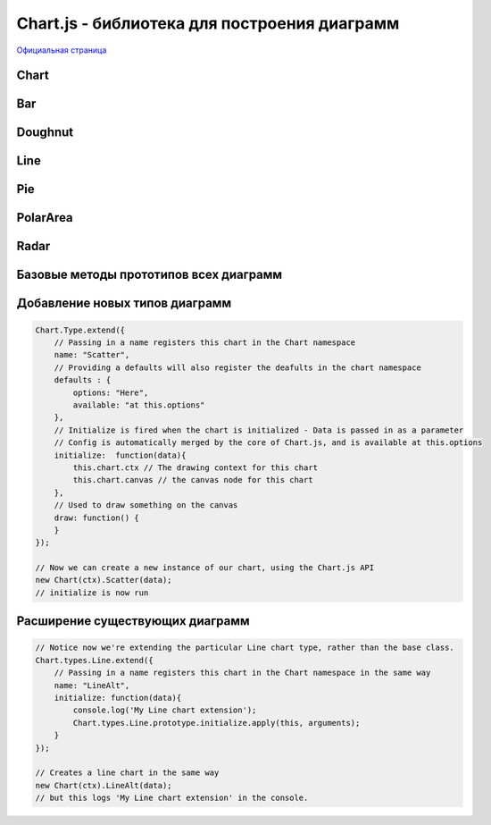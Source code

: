 Chart.js - библиотека для построения диаграмм
=============================================

`Официальная страница <http://www.chartjs.org/>`_


Chart
-----

.. js:class:: Chart(context)

    .. code-block:: js

        <script>
            var ctx = document.getElementById("myChart").getContext("2d");
            var myNewChart = new Chart(ctx).PolarArea(data);
        </script>

        <canvas id="myChart"></canvas>


    .. js:attribute:: defaults.global

        Стандартные настройки для всех видов диаграмм

        .. code-block:: js

            // одиночное изменение парамета
            Chart.defaults.global.animation = false;

            // все параметры
            Chart.defaults.global = {
                // булево - вкл/выкл анимацию
                animation: true,

                // число - количество шагов анимации
                animationSteps: 60,

                // строка - тип анимации
                // linear

                // easeInBack
                // easeInBounce
                // easeInCirc
                // easeInCubic
                // easeInElastic
                // easeInExpo
                // easeInOutElastic
                // easeInOutBack
                // easeInOutBounce
                // easeInOutCirc
                // easeInOutCubic
                // easeInOutExpo
                // easeInOutQuad
                // easeInOutQuart
                // easeInOutQuint
                // easeInOutSine
                // easeInQuad
                // easeInQuart
                // easeInQuint
                // easeInSine

                // easeOutBack
                // easeOutBounce
                // easeOutCirc
                // easeOutCubic
                // easeOutElastic
                // easeOutExpo
                // easeOutQuad
                // easeOutQuart
                // easeOutQuint
                // easeOutSine
                animationEasing: "easeOutQuart",

                // Boolean - If we should show the scale at all
                showScale: true,

                // Boolean - If we want to override with a hard coded scale
                scaleOverride: false,

                // ** Required if scaleOverride is true **
                // Number - The number of steps in a hard coded scale
                scaleSteps: null,
                // Number - The value jump in the hard coded scale
                scaleStepWidth: null,
                // Number - The scale starting value
                scaleStartValue: null,

                // строка - цвет линии
                scaleLineColor: "rgba(0,0,0,.1)",

                // Number - Pixel width of the scale line
                scaleLineWidth: 1,

                // Boolean - Whether to show labels on the scale
                scaleShowLabels: true,

                // Interpolated JS string - can access value
                scaleLabel: "<%=value%>",

                // Boolean - Whether the scale should stick to integers, not floats even if drawing space is there
                scaleIntegersOnly: true,

                // Boolean - Whether the scale should start at zero, or an order of magnitude down from the lowest value
                scaleBeginAtZero: false,

                // String - Scale label font declaration for the scale label
                scaleFontFamily: "'Helvetica Neue', 'Helvetica', 'Arial', sans-serif",

                // Number - Scale label font size in pixels
                scaleFontSize: 12,

                // String - Scale label font weight style
                scaleFontStyle: "normal",

                // строка - цвет заливки
                scaleFontColor: "#666",

                // Boolean - whether or not the chart should be responsive and resize when the browser does.
                responsive: false,

                // Boolean - whether to maintain the starting aspect ratio or not when responsive, if set to false, will take up entire container
                maintainAspectRatio: true,

                // Boolean - Determines whether to draw tooltips on the canvas or not
                showTooltips: true,

                // функция - обработчик вывода подсказки при наведении мышкой на точку диаграммы
                customTooltips: false,
                /*
                 * {
                 *   customTooltips: function(tooltip) {
                 *
                 *       // tooltip will be false if tooltip is not visible or should be hidden
                 *       if (!tooltip) {
                 *           return;
                 *       }
                 *
                 *        // Otherwise, tooltip will be an object with all tooltip properties like:
                 *
                 *       // tooltip.caretHeight
                 *       // tooltip.caretPadding
                 *       // tooltip.chart
                 *       // tooltip.cornerRadius
                 *       // tooltip.fillColor
                 *       // tooltip.font...
                 *       // tooltip.text
                 *       // tooltip.x
                 *       // tooltip.y
                 *       // etc...
                 *
                 *   };
                 */


                // список - список поддерживаемых ивентов
                tooltipEvents: ["mousemove", "touchstart", "touchmove"],

                // String - Tooltip background colour
                tooltipFillColor: "rgba(0,0,0,0.8)",

                // String - Tooltip label font declaration for the scale label
                tooltipFontFamily: "'Helvetica Neue', 'Helvetica', 'Arial', sans-serif",

                // Number - Tooltip label font size in pixels
                tooltipFontSize: 14,

                // String - Tooltip font weight style
                tooltipFontStyle: "normal",

                // String - Tooltip label font colour
                tooltipFontColor: "#fff",

                // String - Tooltip title font declaration for the scale label
                tooltipTitleFontFamily: "'Helvetica Neue', 'Helvetica', 'Arial', sans-serif",

                // Number - Tooltip title font size in pixels
                tooltipTitleFontSize: 14,

                // String - Tooltip title font weight style
                tooltipTitleFontStyle: "bold",

                // String - Tooltip title font colour
                tooltipTitleFontColor: "#fff",

                // Number - pixel width of padding around tooltip text
                tooltipYPadding: 6,

                // Number - pixel width of padding around tooltip text
                tooltipXPadding: 6,

                // Number - Size of the caret on the tooltip
                tooltipCaretSize: 8,

                // Number - Pixel radius of the tooltip border
                tooltipCornerRadius: 6,

                // Number - Pixel offset from point x to tooltip edge
                tooltipXOffset: 10,

                // String - Template string for single tooltips
                tooltipTemplate: "<%if (label){%><%=label%>: <%}%><%= value %>",

                // String - Template string for multiple tooltips
                multiTooltipTemplate: "<%= value %>",

                // Function - Will fire on animation progression.
                onAnimationProgress: function(){},

                // Function - Will fire on animation completion.
                onAnimationComplete: function(){}
            }


    .. js:attribute:: defaults.Bar

        Стандартные настройки для всех диаграмм :ref:`Bar`


    .. js:attribute:: defaults.Doughnut

        Стандартные настройки для всех диаграмм :ref:`Doughnut`


    .. js:attribute:: defaults.Line

        Стандартные настройки для всех диаграмм :ref:`Line`


    .. js:attribute:: defaults.PolarArea

        Стандартные настройки для всех диаграмм :ref:`PolarArea`


    .. js:attribute:: defaults.Radar

        Стандартные настройки для всех диаграмм :ref:`Radar`


    .. js:function:: Bar(data, options)

        Возвращает диаграмму :ref:`Bar`

        * `data` - данные
        * `options` - доп параметры, можно задать глобально в Chart.defaults.Bar


    .. js:function:: Doughnut(data, options)

        Возвращает диаграмму :ref:`Doughnut`

        * `data` - данные
        * `options` - доп параметры, можно задать глобально в Chart.defaults.Doughnut


    .. js:function:: Line(data, options)

        Возвращает диаграмму :ref:`Line`

        * `data` - данные
        * `options` - доп параметры, можно задать глобально в Chart.defaults.Line


    .. js:function:: Pie(data, options)

        Возвращает диаграмму :ref:`Pie`

        * `data` - данные
        * `options` - доп параметры, можно задать глобально в Chart.defaults.Pie


    .. js:function:: PolarArea(data, options)

        Возвращает диаграмму :ref:`PolarArea`

        * `data` - данные
        * `options` - доп параметры, можно задать глобально в Chart.defaults.PolarArea


    .. js:function:: Radar(data, options)

        Возвращает диаграмму :ref:`Radar`

        * `data` - данные
        * `options` - доп параметры, можно задать глобально в Chart.defaults.Radar


.. _Bar:

Bar
---

.. figure:: images/chartjs/bar.png

.. js:class:: Bar

    Диаграмма создается используя :js:func:`Bar`

    .. code-black:: js

        var data = {
            labels: ["January", "February", "March", "April", "May", "June", "July"],
            datasets: [
                {
                    label: "My First dataset",
                    fillColor: "rgba(220,220,220,0.5)",
                    strokeColor: "rgba(220,220,220,0.8)",
                    highlightFill: "rgba(220,220,220,0.75)",
                    highlightStroke: "rgba(220,220,220,1)",
                    data: [65, 59, 80, 81, 56, 55, 40]
                },
                {
                    label: "My Second dataset",
                    fillColor: "rgba(151,187,205,0.5)",
                    strokeColor: "rgba(151,187,205,0.8)",
                    highlightFill: "rgba(151,187,205,0.75)",
                    highlightStroke: "rgba(151,187,205,1)",
                    data: [28, 48, 40, 19, 86, 27, 90]
                }
            ]
        };

        var options = {
            //Boolean - Whether the scale should start at zero, or an order of magnitude down from the lowest value
            scaleBeginAtZero : true,

            //Boolean - Whether grid lines are shown across the chart
            scaleShowGridLines : true,

            //String - Colour of the grid lines
            scaleGridLineColor : "rgba(0,0,0,.05)",

            //Number - Width of the grid lines
            scaleGridLineWidth : 1,

            //Boolean - Whether to show horizontal lines (except X axis)
            scaleShowHorizontalLines: true,

            //Boolean - Whether to show vertical lines (except Y axis)
            scaleShowVerticalLines: true,

            //Boolean - If there is a stroke on each bar
            barShowStroke : true,

            //Number - Pixel width of the bar stroke
            barStrokeWidth : 2,

            //Number - Spacing between each of the X value sets
            barValueSpacing : 5,

            //Number - Spacing between data sets within X values
            barDatasetSpacing : 1,

            //String - A legend template
            legendTemplate : "<ul class=\"<%=name.toLowerCase()%>-legend\"><% for (var i=0; i<datasets.length; i++){%><li><span style=\"background-color:<%=datasets[i].fillColor%>\"></span><%if(datasets[i].label){%><%=datasets[i].label%><%}%></li><%}%></ul>"

        }

        var myBarChart = new Chart(ctx).Bar(data, options);


    .. js:function:: addData(valuesArray, label)

        Добавляет данные в диаграмму, данные также отобразятся визуально.

        .. code-block:: js

            // The values array passed into addData should be one for each dataset in the chart
            myBarChart.addData([40, 60], "August");
            // This new data will now animate at the end of the chart.


    .. js:function:: getBarsAtEvent(event)

        Возвращает данные по ивенту

        .. code-block:: js

            canvas.onclick = function(evt){
                var activeBars = myBarChart.getBarsAtEvent(evt);
                // => activeBars is an array of bars on the canvas that are at the same position as the click event.
            };


    .. js:function:: removeData( )

        Удаляет первый элемент во всех графиках

        .. code-block:: js

            myBarChart.removeData();
            // The chart will remove the first point and animate other points into place


    .. js:function:: update( )

        Перерисовывает диаграмму

        .. code-block:: js

            myBarChart.datasets[0].points[2].value = 50;
            // Would update the first dataset's value of 'March' to be 50
            myBarChart.update();
            // Calling update now animates the position of March from 90 to 50.




.. _Doughnut:

Doughnut
--------

.. figure:: images/chartjs/doughnut.png

.. js:class:: Doughnut()

    Диаграмма создается используя :js:func:`Doughnut`

    .. code-block:: js

        var data = [
            {
                value: 300,
                color:"#F7464A",
                highlight: "#FF5A5E",
                label: "Red"
            },
            {
                value: 50,
                color: "#46BFBD",
                highlight: "#5AD3D1",
                label: "Green"
            },
            {
                value: 100,
                color: "#FDB45C",
                highlight: "#FFC870",
                label: "Yellow"
            }
        ]

        var options = {
            //Boolean - Whether we should show a stroke on each segment
            segmentShowStroke : true,

            //String - The colour of each segment stroke
            segmentStrokeColor : "#fff",

            //Number - The width of each segment stroke
            segmentStrokeWidth : 2,

            //Number - The percentage of the chart that we cut out of the middle
            percentageInnerCutout : 50, // This is 0 for Pie charts

            //Number - Amount of animation steps
            animationSteps : 100,

            //String - Animation easing effect
            animationEasing : "easeOutBounce",

            //Boolean - Whether we animate the rotation of the Doughnut
            animateRotate : true,

            //Boolean - Whether we animate scaling the Doughnut from the centre
            animateScale : false,

            //String - A legend template
            legendTemplate : "<ul class=\"<%=name.toLowerCase()%>-legend\"><% for (var i=0; i<segments.length; i++){%><li><span style=\"background-color:<%=segments[i].fillColor%>\"></span><%if(segments[i].label){%><%=segments[i].label%><%}%></li><%}%></ul>"

        }

        var myDoughnutChart = new Chart(ctx[0]).Doughnut(data,options);


    .. js:function:: addData(segmentData, index)

        Добавляет данные в диаграмму, данные также отобразятся визуально.

        .. code-block:: js

            // An object in the same format as the original data source
            myDoughnutChart.addData({
                value: 130,
                color: "#B48EAD",
                highlight: "#C69CBE",
                label: "Purple"
            });
            // The new segment will now animate in.


    .. js:function:: removeData(index)

        Удаляет элемент во всех графиках

        * `index` - удаляемый индекс, необязательный параметр, если не задан то удалится последний сегмент

        .. code-block:: js

            myDoughnutChart.removeData();
            // The chart will remove the first point and animate other points into place


    .. js:function:: update()

        Перерисовывает диаграмму

        .. code-block:: js

            myDoughnutChart.segments[1].value = 10;
            // Would update the first dataset's value of 'Green' to be 10
            myDoughnutChart.update();
            // Calling update now animates the position of Green from 50 to 10.


.. _Line:

Line
----

.. figure:: images/chartjs/line.png

.. js:class:: Line

    Диаграмма создается используя :js:func:`Line`

    .. code-block:: js

        var data = {
            labels: ["January", "February", "March", "April", "May", "June", "July"],
            datasets: [
                {
                    label: "My First dataset",
                    fillColor: "rgba(220,220,220,0.2)",
                    strokeColor: "rgba(220,220,220,1)",
                    pointColor: "rgba(220,220,220,1)",
                    pointStrokeColor: "#fff",
                    pointHighlightFill: "#fff",
                    pointHighlightStroke: "rgba(220,220,220,1)",
                    data: [65, 59, 80, 81, 56, 55, 40]
                },
                {
                    label: "My Second dataset",
                    fillColor: "rgba(151,187,205,0.2)",
                    strokeColor: "rgba(151,187,205,1)",
                    pointColor: "rgba(151,187,205,1)",
                    pointStrokeColor: "#fff",
                    pointHighlightFill: "#fff",
                    pointHighlightStroke: "rgba(151,187,205,1)",
                    data: [28, 48, 40, 19, 86, 27, 90]
                }
            ]
        };

        var options = {

            ///Boolean - Whether grid lines are shown across the chart
            scaleShowGridLines : true,

            //String - Colour of the grid lines
            scaleGridLineColor : "rgba(0,0,0,.05)",

            //Number - Width of the grid lines
            scaleGridLineWidth : 1,

            //Boolean - Whether to show horizontal lines (except X axis)
            scaleShowHorizontalLines: true,

            //Boolean - Whether to show vertical lines (except Y axis)
            scaleShowVerticalLines: true,

            //Boolean - Whether the line is curved between points
            bezierCurve : true,

            //Number - Tension of the bezier curve between points
            bezierCurveTension : 0.4,

            //Boolean - Whether to show a dot for each point
            pointDot : true,

            //Number - Radius of each point dot in pixels
            pointDotRadius : 4,

            //Number - Pixel width of point dot stroke
            pointDotStrokeWidth : 1,

            //Number - amount extra to add to the radius to cater for hit detection outside the drawn point
            pointHitDetectionRadius : 20,

            //Boolean - Whether to show a stroke for datasets
            datasetStroke : true,

            //Number - Pixel width of dataset stroke
            datasetStrokeWidth : 2,

            //Boolean - Whether to fill the dataset with a colour
            datasetFill : true,

            //String - A legend template
            legendTemplate : "<ul class=\"<%=name.toLowerCase()%>-legend\"><% for (var i=0; i<datasets.length; i++){%><li><span style=\"background-color:<%=datasets[i].strokeColor%>\"></span><%if(datasets[i].label){%><%=datasets[i].label%><%}%></li><%}%></ul>"

        };

        var myLineChart = new Chart(ctx).Line(data, options);


    .. js:function:: addData(valuesArray, label)

        Добавляет данные в диаграмму, данные также отобразятся визуально.

        .. code-block:: js

            // The values array passed into addData should be one for each dataset in the chart
            myLineChart.addData([40, 60], "August");
            // This new data will now animate at the end of the chart.


    .. js:function:: getPointsAtEvent(event)

        Возвращает данные по ивенту

        .. code-block:: js

            canvas.onclick = function(evt){
                var activePoints = myLineChart.getPointsAtEvent(evt);
                // => activePoints is an array of points on the canvas that are at the same position as the click event.
            };


    .. js:function:: removeData( )

        Удаляет первый элемент во всех графиках

        .. code-block:: js

            myLineChart.removeData();
            // The chart will remove the first point and animate other points into place


    .. js:function:: update( )

        Перерисовывает диаграмму

        .. code-block:: js

            myLineChart.datasets[0].points[2].value = 50;
            // Would update the first dataset's value of 'March' to be 50
            myLineChart.update();
            // Calling update now animates the position of March from 90 to 50.


.. _Pie:

Pie
---

.. figure:: images/chartjs/pie.png

.. js:class:: Pie()

    Диаграмма создается используя :js:func:`Pie`

    .. code-block:: js

        var data = [
            {
                value: 300,
                color:"#F7464A",
                highlight: "#FF5A5E",
                label: "Red"
            },
            {
                value: 50,
                color: "#46BFBD",
                highlight: "#5AD3D1",
                label: "Green"
            },
            {
                value: 100,
                color: "#FDB45C",
                highlight: "#FFC870",
                label: "Yellow"
            }
        ]

        var options = {
            //Boolean - Whether we should show a stroke on each segment
            segmentShowStroke : true,

            //String - The colour of each segment stroke
            segmentStrokeColor : "#fff",

            //Number - The width of each segment stroke
            segmentStrokeWidth : 2,

            //Number - The percentage of the chart that we cut out of the middle
            percentageInnerCutout : 50, // This is 0 for Pie charts

            //Number - Amount of animation steps
            animationSteps : 100,

            //String - Animation easing effect
            animationEasing : "easeOutBounce",

            //Boolean - Whether we animate the rotation of the Doughnut
            animateRotate : true,

            //Boolean - Whether we animate scaling the Doughnut from the centre
            animateScale : false,

            //String - A legend template
            legendTemplate : "<ul class=\"<%=name.toLowerCase()%>-legend\"><% for (var i=0; i<segments.length; i++){%><li><span style=\"background-color:<%=segments[i].fillColor%>\"></span><%if(segments[i].label){%><%=segments[i].label%><%}%></li><%}%></ul>"

        }

        var myPieChart = new Chart(ctx[0]).Pie(data,options);


    .. js:function:: addData(segmentData, index)

        Добавляет данные в диаграмму, данные также отобразятся визуально.

        .. code-block:: js

            // An object in the same format as the original data source
            myPieChart.addData({
                value: 130,
                color: "#B48EAD",
                highlight: "#C69CBE",
                label: "Purple"
            });
            // The new segment will now animate in.


    .. js:function:: removeData(index)

        Удаляет элемент во всех графиках

        * `index` - удаляемый индекс, необязательный параметр, если не задан то удалится последний сегмент

        .. code-block:: js

            myPieChart.removeData();
            // The chart will remove the first point and animate other points into place


    .. js:function:: update()

        Перерисовывает диаграмму

        .. code-block:: js

            myPieChart.segments[1].value = 10;
            // Would update the first dataset's value of 'Green' to be 10
            myPieChart.update();
            // Calling update now animates the position of Green from 50 to 10.

.. _PolarArea:

PolarArea
---------

.. figure:: images/chartjs/polar_area.png

.. js:class:: PolarArea()

    Диаграмма создается используя :js:func:`PolarArea`

    .. code-block:: js

        var data = [
            {
                value: 300,
                color:"#F7464A",
                highlight: "#FF5A5E",
                label: "Red"
            }, {
                value: 50,
                color: "#46BFBD",
                highlight: "#5AD3D1",
                label: "Green"
            }, {
                value: 100,
                color: "#FDB45C",
                highlight: "#FFC870",
                label: "Yellow"
            }, {
                value: 40,
                color: "#949FB1",
                highlight: "#A8B3C5",
                label: "Grey"
            }, {
                value: 120,
                color: "#4D5360",
                highlight: "#616774",
                label: "Dark Grey"
            }
        ];

        var options = {
            //Boolean - Show a backdrop to the scale label
            scaleShowLabelBackdrop : true,

            //String - The colour of the label backdrop
            scaleBackdropColor : "rgba(255,255,255,0.75)",

            // Boolean - Whether the scale should begin at zero
            scaleBeginAtZero : true,

            //Number - The backdrop padding above & below the label in pixels
            scaleBackdropPaddingY : 2,

            //Number - The backdrop padding to the side of the label in pixels
            scaleBackdropPaddingX : 2,

            //Boolean - Show line for each value in the scale
            scaleShowLine : true,

            //Boolean - Stroke a line around each segment in the chart
            segmentShowStroke : true,

            //String - The colour of the stroke on each segement.
            segmentStrokeColor : "#fff",

            //Number - The width of the stroke value in pixels
            segmentStrokeWidth : 2,

            //Number - Amount of animation steps
            animationSteps : 100,

            //String - Animation easing effect.
            animationEasing : "easeOutBounce",

            //Boolean - Whether to animate the rotation of the chart
            animateRotate : true,

            //Boolean - Whether to animate scaling the chart from the centre
            animateScale : false,

            //String - A legend template
            legendTemplate : "<ul class=\"<%=name.toLowerCase()%>-legend\"><% for (var i=0; i<segments.length; i++){%><li><span style=\"background-color:<%=segments[i].fillColor%>\"></span><%if(segments[i].label){%><%=segments[i].label%><%}%></li><%}%></ul>"

        }

        var myPolarArea = new Chart(ctx).PolarArea(data, options);


    .. js:function:: addData(segmentData, index)

        Добавляет данные в диаграмму, данные также отобразятся визуально.

        .. code-block:: js

            // An object in the same format as the original data source
            myPolarAreaChart.addData({
                value: 130,
                color: "#B48EAD",
                highlight: "#C69CBE",
                label: "Purple"
            });
            // The new segment will now animate in.


    .. js:function:: getSegmentsAtEvent(event)

        Возвращает данные по ивенту

        .. code-block:: js

            canvas.onclick = function(evt){
                var activePoints = myPolarAreaChart.getSegmentsAtEvent(evt);
                // => activePoints is an array of segments on the canvas that are at the same position as the click event.
            };


    .. js:function:: removeData(index)

        Удаляет элемент во всех графиках

        * `index` - удаляемый индекс, необязательный параметр, если не задан то удалится последний сегмент

        .. code-block:: js

            myRadarChart.removeData();
            // The chart will remove the first point and animate other points into place


    .. js:function:: update()

        Перерисовывает диаграмму

        .. code-block:: js

            myPolarAreaChart.segments[1].value = 10;
            // Would update the first dataset's value of 'Green' to be 10
            myPolarAreaChart.update();
            // Calling update now animates the position of Green from 50 to 10.


.. _Radar:

Radar
-----

.. figure:: images/chartjs/radar.png

.. js:class:: Radar()

    Диаграмма создается используя :js:func:`Radar`

    .. code-block:: js

        var data = {
            labels: ["Eating", "Drinking", "Sleeping", "Designing", "Coding", "Cycling", "Running"],
            datasets: [
                {
                    label: "My First dataset",
                    fillColor: "rgba(220,220,220,0.2)",
                    strokeColor: "rgba(220,220,220,1)",
                    pointColor: "rgba(220,220,220,1)",
                    pointStrokeColor: "#fff",
                    pointHighlightFill: "#fff",
                    pointHighlightStroke: "rgba(220,220,220,1)",
                    data: [65, 59, 90, 81, 56, 55, 40]
                },
                {
                    label: "My Second dataset",
                    fillColor: "rgba(151,187,205,0.2)",
                    strokeColor: "rgba(151,187,205,1)",
                    pointColor: "rgba(151,187,205,1)",
                    pointStrokeColor: "#fff",
                    pointHighlightFill: "#fff",
                    pointHighlightStroke: "rgba(151,187,205,1)",
                    data: [28, 48, 40, 19, 96, 27, 100]
                }
            ]
        };

        var options = {
            //Boolean - Whether to show lines for each scale point
            scaleShowLine : true,

            //Boolean - Whether we show the angle lines out of the radar
            angleShowLineOut : true,

            //Boolean - Whether to show labels on the scale
            scaleShowLabels : false,

            // Boolean - Whether the scale should begin at zero
            scaleBeginAtZero : true,

            //String - Colour of the angle line
            angleLineColor : "rgba(0,0,0,.1)",

            //Number - Pixel width of the angle line
            angleLineWidth : 1,

            //String - Point label font declaration
            pointLabelFontFamily : "'Arial'",

            //String - Point label font weight
            pointLabelFontStyle : "normal",

            //Number - Point label font size in pixels
            pointLabelFontSize : 10,

            //String - Point label font colour
            pointLabelFontColor : "#666",

            //Boolean - Whether to show a dot for each point
            pointDot : true,

            //Number - Radius of each point dot in pixels
            pointDotRadius : 3,

            //Number - Pixel width of point dot stroke
            pointDotStrokeWidth : 1,

            //Number - amount extra to add to the radius to cater for hit detection outside the drawn point
            pointHitDetectionRadius : 20,

            //Boolean - Whether to show a stroke for datasets
            datasetStroke : true,

            //Number - Pixel width of dataset stroke
            datasetStrokeWidth : 2,

            //Boolean - Whether to fill the dataset with a colour
            datasetFill : true,

            //String - A legend template
            legendTemplate : "<ul class=\"<%=name.toLowerCase()%>-legend\"><% for (var i=0; i<datasets.length; i++){%><li><span style=\"background-color:<%=datasets[i].strokeColor%>\"></span><%if(datasets[i].label){%><%=datasets[i].label%><%}%></li><%}%></ul>"

        }

        var myRadarChart = new Chart(ctx).Radar(data, options);


    .. js:function:: addData(valuesArray, label)

        Добавляет данные в диаграмму, данные также отобразятся визуально.

        .. code-block:: js

            // The values array passed into addData should be one for each dataset in the chart
            myRadarChart.addData([40, 60], "August");
            // This new data will now animate at the end of the chart.


    .. js:function:: getPointsAtEvent(event)

        Возвращает данные по ивенту

        .. code-block:: js

            canvas.onclick = function(evt){
                var activePoints = myRadarChart.getPointsAtEvent(evt);
                // => activePoints is an array of points on the canvas that are at the same position as the click event.
            };


    .. js:function:: removeData( )

        Удаляет первый элемент во всех графиках

        .. code-block:: js

            myRadarChart.removeData();
            // The chart will remove the first point and animate other points into place


    .. js:function:: update( )

        Перерисовывает диаграмму

        .. code-block:: js

            myRadarChart.datasets[0].points[2].value = 50;
            // Would update the first dataset's value of 'March' to be 50
            myRadarChart.update();
            // Calling update now animates the position of March from 90 to 50.


Базовые методы прототипов всех диаграмм
---------------------------------------

.. js:function:: clear()

    Очищает канвас


.. js:function:: destroy()

    Удаляет диаграмму


.. js:function:: generateLegend()

    Возвращает HTML, сгенерированная легенда для диаграммы

    .. code-block:: js

        document.getElementById("legendDiv").innerHTML = myLineChart.generateLegend();


.. js:function:: resize()

    Изменяет размер канваса


.. js:function:: stop()

    Останавливает анимацию


.. js:function:: toBase64Image()

    Возвращает изображение диаграммы, закодированное в base 64


Добавление новых типов диаграмм
-------------------------------

.. code-block:: js

    Chart.Type.extend({
        // Passing in a name registers this chart in the Chart namespace
        name: "Scatter",
        // Providing a defaults will also register the deafults in the chart namespace
        defaults : {
            options: "Here",
            available: "at this.options"
        },
        // Initialize is fired when the chart is initialized - Data is passed in as a parameter
        // Config is automatically merged by the core of Chart.js, and is available at this.options
        initialize:  function(data){
            this.chart.ctx // The drawing context for this chart
            this.chart.canvas // the canvas node for this chart
        },
        // Used to draw something on the canvas
        draw: function() {
        }
    });

    // Now we can create a new instance of our chart, using the Chart.js API
    new Chart(ctx).Scatter(data);
    // initialize is now run


Расширение существующих диаграмм
--------------------------------

.. code-block:: js

    // Notice now we're extending the particular Line chart type, rather than the base class.
    Chart.types.Line.extend({
        // Passing in a name registers this chart in the Chart namespace in the same way
        name: "LineAlt",
        initialize: function(data){
            console.log('My Line chart extension');
            Chart.types.Line.prototype.initialize.apply(this, arguments);
        }
    });

    // Creates a line chart in the same way
    new Chart(ctx).LineAlt(data);
    // but this logs 'My Line chart extension' in the console.